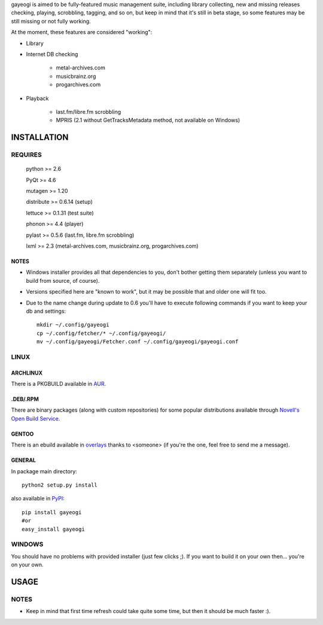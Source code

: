 gayeogi is aimed to be fully-featured music management suite, including library collecting, new and missing releases checking, playing, scrobbling, tagging, and so on,
but keep in mind that it's still in beta stage, so some features may be still missing or not fully working.

At the moment, these features are considered "working":

- Library
- Internet DB checking

    - metal-archives.com
    - musicbrainz.org
    - progarchives.com

- Playback

    - last.fm/libre.fm scrobbling
    - MPRIS (2.1 without GetTracksMetadata method, not available on Windows)

INSTALLATION
============
REQUIRES
--------
    python >= 2.6

    PyQt >= 4.6

    mutagen >= 1.20

    distribute >= 0.6.14 (setup)

    lettuce >= 0.1.31 (test suite)

    phonon >= 4.4 (player)

    pylast >= 0.5.6 (last.fm, libre.fm scrobbling)

    lxml >= 2.3 (metal-archives.com, musicbrainz.org, progarchives.com)

NOTES
*****
- Windows installer provides all that dependencies to you, don't bother getting them separately (unless you want to build from source, of course).
- Versions specified here are "known to work", but it may be possible that and older one will fit too.
- Due to the name change during update to 0.6 you'll have to execute following commands if you want to keep your db and settings: ::

    mkdir ~/.config/gayeogi
    cp ~/.config/fetcher/* ~/.config/gayeogi/
    mv ~/.config/gayeogi/Fetcher.conf ~/.config/gayeogi/gayeogi.conf

LINUX
-----
ARCHLINUX
*********

There is a PKGBUILD available in `AUR`_.

.. _AUR: https://aur.archlinux.org/packages.php?ID=50500

.DEB/.RPM
*********

There are binary packages (along with custom repositories) for some popular distributions available through `Novell's Open Build Service`_.

.. _Novell's Open Build Service: https://build.opensuse.org/package/show?package=gayeogi&project=home%3AKenjiTakahashi

GENTOO
******

There is an ebuild available in `overlays`_ thanks to <someone> (if you're the one, feel free to send me a message).

.. _overlays: http://gpo.zugaina.org/media-sound/gayeogi

GENERAL
*******
In package main directory::

    python2 setup.py install

also available in PyPI_::

    pip install gayeogi
    #or
    easy_install gayeogi

.. _PyPI: http://pypi.python.org/pypi/gayeogi/

WINDOWS
-------
You should have no problems with provided installer (just few clicks ;). If you want to build it on your own then... you're on your own.

USAGE
=====
NOTES
-----
- Keep in mind that first time refresh could take quite some time, but then it should be much faster :).


